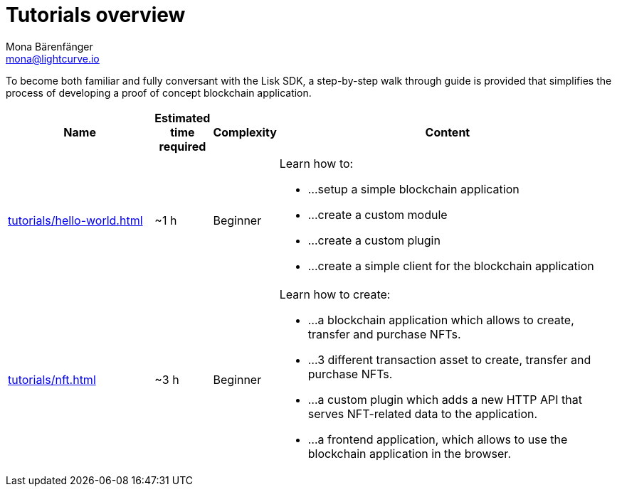 = Tutorials overview
Mona Bärenfänger <mona@lightcurve.io>
:description: The SDK Tutorials overview gives a summary of all available tutorials, including the complexity, estimated time required, and the content.
:toc:
:page-aliases: tutorials/cashback.adoc

:url_hello: tutorials/hello-world.adoc
:url_nft: tutorials/nft.adoc

To become both familiar and fully conversant with the Lisk SDK, a step-by-step walk through guide is provided that simplifies the process of developing a proof of concept blockchain application.

[cols="25,5,10,60",options="header",stripes="hover"]
|===
|Name
|Estimated time required
|Complexity
|Content

| xref:{url_hello}[]
|~1 h
|Beginner
a|
Learn how to:

* ...setup a simple blockchain application
* ...create a custom module
* ...create a custom plugin
* ...create a simple client for the blockchain application

| xref:{url_nft}[]
|~3 h
|Beginner
a|
Learn how to create:

* ...a blockchain application which allows to create, transfer and purchase NFTs.
* ...3 different transaction asset to create, transfer and purchase NFTs.
* ...a custom plugin which adds a new HTTP API that serves NFT-related data to the application.
* ...a frontend application, which allows to use the blockchain application in the browser.
|===
